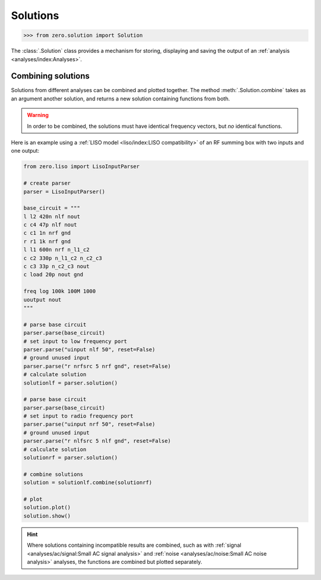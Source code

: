 Solutions
=========

.. code-block:: python

   >>> from zero.solution import Solution

The :class:`.Solution` class provides a mechanism for storing, displaying and saving
the output of an :ref:`analysis <analyses/index:Analyses>`.

Combining solutions
-------------------

Solutions from different analyses can be combined and plotted together. The method :meth:`.Solution.combine`
takes as an argument another solution, and returns a new solution containing functions from both.


.. warning::

    In order to be combined, the solutions must have identical frequency vectors, but *no* identical
    functions.

Here is an example using a :ref:`LISO model <liso/index:LISO compatibility>` of an RF summing box
with two inputs and one output:

.. code-block:: python

    from zero.liso import LisoInputParser

    # create parser
    parser = LisoInputParser()

    base_circuit = """
    l l2 420n nlf nout
    c c4 47p nlf nout
    c c1 1n nrf gnd
    r r1 1k nrf gnd
    l l1 600n nrf n_l1_c2
    c c2 330p n_l1_c2 n_c2_c3
    c c3 33p n_c2_c3 nout
    c load 20p nout gnd

    freq log 100k 100M 1000
    uoutput nout
    """

    # parse base circuit
    parser.parse(base_circuit)
    # set input to low frequency port
    parser.parse("uinput nlf 50", reset=False)
    # ground unused input
    parser.parse("r nrfsrc 5 nrf gnd", reset=False)
    # calculate solution
    solutionlf = parser.solution()

    # parse base circuit
    parser.parse(base_circuit)
    # set input to radio frequency port
    parser.parse("uinput nrf 50", reset=False)
    # ground unused input
    parser.parse("r nlfsrc 5 nlf gnd", reset=False)
    # calculate solution
    solutionrf = parser.solution()

    # combine solutions
    solution = solutionlf.combine(solutionrf)

    # plot
    solution.plot()
    solution.show()

.. image:: /_static/solution-combination.svg

.. hint::

    Where solutions containing incompatible results are combined, such as with :ref:`signal <analyses/ac/signal:Small AC signal analysis>`
    and :ref:`noise <analyses/ac/noise:Small AC noise analysis>` analyses, the functions are combined
    but plotted separately.
